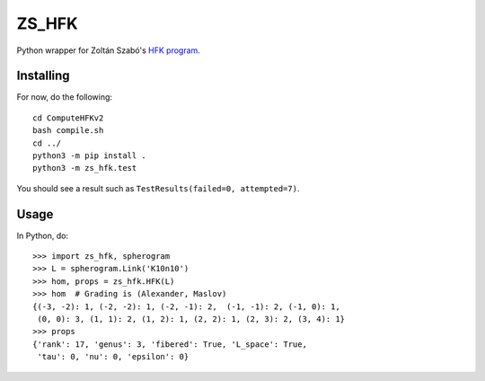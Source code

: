 ZS_HFK
======

Python wrapper for Zoltán Szabó's `HFK program`_.

Installing
----------

For now, do the following::

  cd ComputeHFKv2
  bash compile.sh
  cd ../
  python3 -m pip install .
  python3 -m zs_hfk.test

You should see a result such as ``TestResults(failed=0,
attempted=7)``.

Usage
-----

In Python, do::

  >>> import zs_hfk, spherogram
  >>> L = spherogram.Link('K10n10')
  >>> hom, props = zs_hfk.HFK(L)
  >>> hom  # Grading is (Alexander, Maslov)
  {(-3, -2): 1, (-2, -2): 1, (-2, -1): 2,  (-1, -1): 2, (-1, 0): 1,
   (0, 0): 3, (1, 1): 2, (1, 2): 1, (2, 2): 1, (2, 3): 2, (3, 4): 1}
  >>> props
  {'rank': 17, 'genus': 3, 'fibered': True, 'L_space': True,
   'tau': 0, 'nu': 0, 'epsilon': 0}

.. _HFK Program: https://web.math.princeton.edu/~szabo/HFKcalc.html


